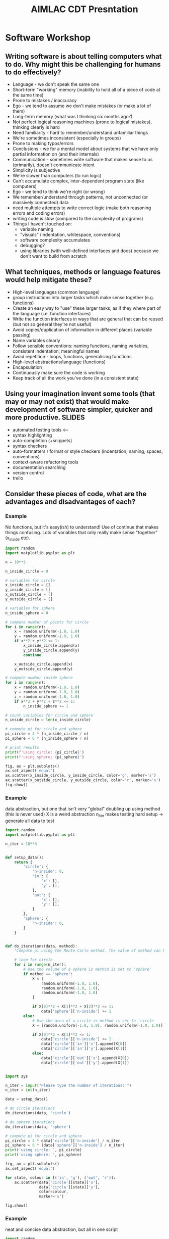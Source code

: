 #+TITLE: AIMLAC CDT Presntation
* Software Workshop
** Writing software is about telling computers what to do. Why might this be challenging for humans to do effectively?
- Language - we don't speak the same one
- Short-term "working" memory (inability to hold all of a piece of code at the same time)
- Prone to mistakes / inaccuracy
- Ego - we tend to assume we don't make mistakes (or make a lot of them)
- Long-term memory (what was I thinking six months ago?)
- Not perfect logical reasoning machines (prone to logical mistakes), thinking clearly is hard
- Need familiarity - hard to remember/understand unfamiliar things
- We're sometimes inconsistent (especially in groups)
- Prone to making typos/errors
- Conclusions - we for a mental model about systems that we have only partial information on (and their internals)
- Communication - sometimes write software that makes sense to us (primarily), doesn't communicate intent
- Simplicity is subjective
- We're slower than computers (to run logic)
- Can't accumulate complex, inter-dependent program state (like computers)
- Ego - we tend to think we're right (or wrong)
- We remember/understand through patterns, not unconnected (or massively connected) data
- need multiple attempts to write correct logic (make both reasoning errors and coding errors) 
- writing code is slow (compared to the complexity of programs)
- Things I haven't touched on:
   * variable naming
   * "visuals" (indentation, whitespace, conventions)
   * software complexity accumulates
   * debugging?
   * using libraries (with well-defined interfaces and docs) because we don't want to build from scratch
** What techniques, methods or language features would help mitigate these?
- High-level languages (common language)
- group instructions into larger tasks which make sense together (e.g. functions)
- Create an easy way to "use" these larger tasks, as if they where part of the language (i.e. function interfaces)
- Write the function interfaces in ways that are general that can be reused (but not so general they're not useful)
- Avoid copies/duplication of information in different places (variable passing)
- Name variables clearly
- Follow sensible conventions: naming functions, naming variables, consistent indentation, meaningful names
- Avoid repetition - loops, functions, generalising functions
- High-level abstractions/language (functions)
- Encapsulation
- Continuously make sure the code is working
- Keep track of all the work you've done (in a consistent state)
** Using your imagination invent some tools (that may or may not exist) that would make development of software simpler, quicker and more productive. :SLIDES:
- automated testing tools <--
- syntax highlighting
- auto-completion (+snippets)
- syntax checkers
- auto-formatters / format or style checkers (indentation, naming, spaces, conventions)
- context-aware refactoring tools
- documentation searching
- version control
- trello
** Consider these pieces of code, what are the advantages and disadvantages of each?
*** Example
No functions, but it's easy(ish) to understand! Use of continue that makes things confusing. Lots of variables that only really make sense "together" (x_inside etc).
#+begin_src python
  import random
  import matplotlib.pyplot as plt

  n = 10**3

  n_inside_circle = 0

  # variables for circle
  x_inside_circle = []
  y_inside_circle = []
  x_outside_circle = []
  y_outside_circle = []

  # variables for sphere
  n_inside_sphere = 0

  # compute number of points for circle
  for i in range(n):
      x = random.uniform(-1.0, 1.0)
      y = random.uniform(-1.0, 1.0)
      if x**2 + y**2 <= 1:
          x_inside_circle.append(x)
          y_inside_circle.append(y)
          continue

      x_outside_circle.append(x)
      y_outside_circle.append(y)

  # compute number inside sphere
  for i in range(n):
      x = random.uniform(-1.0, 1.0)
      y = random.uniform(-1.0, 1.0)
      z = random.uniform(-1.0, 1.0)
      if x**2 + y**2 + z**2 <= 1:
          n_inside_sphere += 1

  # count variables for circle and sphere
  n_inside_circle = len(x_inside_circle)

  # compute pi for circle and sphere
  pi_circle = 4 * (n_inside_circle / n)
  pi_sphere = 6 * (n_inside_sphere / n)

  # print results
  print(f'using circle: {pi_circle}')
  print(f'using sphere: {pi_sphere}')

  fig, ax = plt.subplots()
  ax.set_aspect('equal')
  ax.scatter(x_inside_circle, y_inside_circle, color='g', marker='s')
  ax.scatter(x_outside_circle, y_outside_circle, color='r', marker='s')
  fig.show()
#+end_src
*** Example
data abstraction, but one that isn't very "global"
doubling up using method (this is never used)
X is a weird abstraction
n_iter makes testing hard
setup -> generate all data to test
#+begin_src python
  import random
  import matplotlib.pyplot as plt

  n_iter = 10**3


  def setup_data():
      return {
          'circle': {
              'n-inside': 0,
              'in': {
                  'x': [],
                  'y': [],
              },
              'out': {
                  'x': [],
                  'y': [],
              }
          },
          'sphere': {
              'n-inside': 0,
          }
      }


  def do_iterations(data, method):
      "Compute pi using the Monte Carlo method. The value of method can be the string 'circle' or 'sphere', which governs the method which is used."

      # loop for circle
      for i in range(n_iter):
          # Use the volume of a sphere is method is set to 'sphere'
          if method == 'sphere':
              X = [
                  random.uniform(-1.0, 1.0),
                  random.uniform(-1.0, 1.0),
                  random.uniform(-1.0, 1.0)
              ]

              if X[0]**2 + X[1]**2 + X[2]**2 <= 1:
                  data['sphere']['n-inside'] += 1
          else:
              # Use the area of a circle is method is set to 'circle
              X = [random.uniform(-1.0, 1.0), random.uniform(-1.0, 1.0)]

              if X[0]**2 + X[1]**2 <= 1:
                  data['circle']['n-inside'] += 1
                  data['circle']['in']['x'].append(X[0])
                  data['circle']['in']['y'].append(X[1])
              else:
                  data['circle']['out']['x'].append(X[0])
                  data['circle']['out']['y'].append(X[1])


  import sys

  n_iter = input("Please type the number of iterations: ")
  n_iter = int(n_iter)

  data = setup_data()

  # do circle iterations
  do_iterations(data, 'circle')

  # do sphere iterations
  do_iterations(data, 'sphere')

  # compute pi for circle and sphere
  pi_circle = 4 * data['circle']['n-inside'] / n_iter
  pi_sphere = 6 * (data['sphere']['n-inside'] / n_iter)
  print('using circle: ', pi_circle)
  print('using sphere: ', pi_sphere)

  fig, ax = plt.subplots()
  ax.set_aspect('equal')

  for state, colour in [('in', 'g'), ('out', 'r')]:
      ax.scatter(data['circle'][state]['x'],
                 data['circle'][state]['y'],
                 color=colour,
                 marker='s')

  fig.show()
#+end_src
*** Example
    neat and concise data abstraction, but all in one script
 #+begin_src python
   import random
   import matplotlib.pyplot as plt
   import numpy as np

   n = 10**3

   def classify_points(points, radius):
       in_out = np.sum(points ** 2, axis=1)
       return np.abs(in_out) <= radius

   def generate_random(dims):
       return ( np.random.random([ n, dims ]) * 2 ) -1

   # do circle iterations
   circle_points = generate_random(2)
   circle_inout = classify_points(circle_points, 1)

   # do sphere iterations
   sphere_points = generate_random(3)
   sphere_inout = classify_points(sphere_points, 1)

   # compute pi for circle and sphere
   pi_circle = 4 * sum(sphere_inout) / n
   sphere_circle = 6 * sum(sphere_inout) / n

   fig, ax = plt.subplots()
   ax.set_aspect('equal')
   in_points = circle_points[circle_inout, :]
   out_points = circle_points[np.logical_not(circle_inout), :]

   ax.scatter(in_points[:, 0], in_points[:, 1], color='g', marker='s')
   ax.scatter(out_points[:, 0], out_points[:, 1], color='r', marker='s')
   fig.show()

   # print results
   print(f'using circle: {pi_circle}')
   print(f'using sphere: {pi_sphere}')
 #+end_src
*** Example
    two abstractions, but they're different - why do we need to do this?
 #+begin_src python
   import random
   import matplotlib.pyplot as plt

   n_iter = 10**3


   def circle_iteration(x_inside_circle, y_inside_circle, z_inside_circle,
                        x_outside_circle, y_outside_circle, z_outside_circle):

       x = random.uniform(-1.0, 1.0)
       y = random.uniform(-1.0, 1.0)

       if x**2 + y**2 <= 1:
           x_inside_circle.append(x)
           y_inside_circle.append(y)
           return 1
       else:
           x_outside_circle.append(x)
           y_outside_circle.append(y)
           return 0


   def sphere_iteration(x_inside_sphere, y_inside_sphere, z_inside_sphere,
                        x_outside_sphere, y_outside_sphere, z_outside_sphere):

       x = random.uniform(-1.0, 1.0)
       y = random.uniform(-1.0, 1.0)
       z = random.uniform(-1.0, 1.0)

       if x**2 + y**2 + z**2 <= 1:
           x_inside_sphere.append(x)
           y_inside_sphere.append(y)
           z_inside_sphere.append(y)
           return 1
       else:
           x_outside_sphere.append(x)
           y_outside_sphere.append(y)
           z_outside_sphere.append(y)
           return 0


   def do_iterations(values, method):
       "Compute pi using the Monte Carlo method. The value of method can be the string 'circle' or 'sphere', which governs the method which is used."
       n_inside_circle = 0
       x_inside = []
       y_inside = []
       z_inside = []
       x_outside = []
       y_outside = []
       z_outside = []

       for i in range(n_iter):
           n_inside_circle += method(x_inside, y_inside, z_inside, x_outside,
                                     y_outside, z_outside)

       return (n_inside_circle, x_inside, y_inside, z_inside, x_outside,
               y_outside, z_outside)


   def compute_pi_circle(n_total, n_inside):
       return 4 * n_inside / n_total


   def compute_pi_sphere(n_total, n_inside):
       return 6 * n_inside / n_total


   def plot_2D_results(results):
       fig, ax = plt.subplots()
       ax.set_aspect('equal')
       ax.scatter(results[1], results[2], color='g', marker='s')
       ax.scatter(results[4], results[5], color='r', marker='s')
       fig.show()


   n = 10**3

   # do circle iterations
   circle_results = do_iterations(range(n_iter), circle_iteration)

   # do sphere iterations
   sphere_results = do_iterations(range(n_iter), sphere_iteration)

   # compute pi for circle and sphere
   pi_circle = compute_pi_circle(circle_results[0], n_iter)
   pi_sphere = compute_pi_sphere(sphere_results[0], n_iter)

   plot_2D_results(circle_results)

   print(f'pi circle: {pi_circle}')
   print(f'pi sphere: {pi_sphere}')
 #+end_src
*** Example
    Plot as we go along - no state
    #+begin_src python
      import random
      import matplotlib.pyplot as plt

      n_iter = 10**3


      def plot_point_on_matplotlib_axis(ax, x, y, color):
          if ax:
              ax.scatter(x, y, color=color, marker='s')


      def check_point_for_circle_and_sphere(running_total, ax_circle=None):
          x = random.uniform(-1.0, 1.0)
          y = random.uniform(-1.0, 1.0)
          z = random.uniform(-1.0, 1.0)

          # check circle and plot point
          if x**2 + y**2 <= 1:
              plot_point_on_matplotlib_axis(ax_circle, x, y, 'g')
              running_total[0] += 1
          else:
              plot_point_on_matplotlib_axis(ax_circle, x, y, 'r')

          # check sphere, but don't plot point
          if x**2 + y**2 + z**2 <= 1:
              running_total[1] += 1


      fig, ax = plt.subplots()
      ax.set_aspect('equal')

      # the running total of points inside circle and sphere respectively
      running_total = [0, 0]

      for i in range(n_iter):
          check_point_for_circle_and_sphere(running_total, ax)

      # compute pi for circle and sphere
      pi_circle = 4 * running_total[0] / n_iter
      pi_sphere = 6 * running_total[1] / n_iter

      print(f'pi circle: {pi_circle}')
      print(f'pi sphere: {pi_sphere}')

      fig.show()
    #+end_src
* Coding Challenge
** Code challenge intro :SLIDES:
*** The scenario
 - You are the small software house specialising in machine learning
 - You've been hired by an (imaginary) oil shipping company
 - They wish to investigate automation of business decisions with machine learning
 - You will meet with them periodically to report progress
 - Following the meeting, you will get an email with updated requirements
*** Your job
 - Manage the relationship
  * conduct meetings with the client
  * agree realistic deliverables
  * keep minutes of meetings
 - Manage internal process
  * have an internal schedule of team meetings
  * manage tasks within the team effectively
  * collaborate on software
 - Report to the customer on progress
 - Deliver a software product
*** You should expect that
 - The problem will not be completely specified in advance.
 The requirements will evolve (and sometimes change) over time, as the needs of the company change and evolve
 - The customer will not be a domain expert
 - You'll need to work on different tasks in parallel
*** The first problem
- The 
... need a detailed problem specification here (i.e. what is their first task). Also, maybe a contact email address for them to ask questions....?????
** What challenges do you anticipate delivering this software in a team, and responding to customer needs?
- We need to get on with others
- conflicting views on what is "good"
- predicting the future is hard!
- Different understanding of the problem
- the requirements can change abruptly
- communication: the customer can misunderstand the requirement
- communication: you can misunderstand each other
- coordination/parallelisation/working on the same thing
- enthusiasm (?) - I'm working on something I don't want to be
- breaking brittle code
- information (about what others are doing)
- wastage/redundancy in task repetition
- task pre-reqs
- responding to requirement
- different ideas on the end goal
- pieces of code which are not compatible
- work happening in parallel could change the same parts of the code
- misunderstanding requirements
- Subjectivity (e.g. code quality, development practices, style)
- People can be easy to offended/alienate
** Can you imagine some ways of working that might resolve these issues? discuss this in your group, and write a series of short bullet points describing the process you would use.
** The proposed methodology :SLIDES:
  - Setup
    * Sign up for a free trello account
    * Sign up for a free slack account
    * Create a trello board with columns waiting, active, review, completed.
    * Create a slack channel called #standup
  - Development will happen in blocks of two weeks, which we'll refer to as a "sprint"
  - 1) You'll meet with the customer at the start of the sprint
  - 2) Immediately after the sprint, you'll hold a sprint planning meeting. You'll have some support to do this initially.
    * Write a list of tasks
    * Discuss the tasks (ensure that they're well-defined) and estimate their "complexity"
    * Choose the tasks to perform between now and the next planning meeting
    * Don't choose who will do them
    * Add the tasks into trello as "waiting"
  - 3) As a team, work on the agreed targets.
    * Choose a task
    * Assign yourself to the task by adding your name before the task title
    * Move the task to the "active" column
    * Complete the task
    * Move the task to the "review" column
    * Ask on slack for someone to code review your changes
    * Choose your next task
  - 4) Once you've finished a task, as someone to code review it
    * The aim is to make the code better
    * Be honest, and discuss the suggestions openly
    * Be ready to admit a better way of doing things
    * Avoid taking changes personally
    * You don't have to implement suggestions!
  - 5) You'll hold a "daily" standup (we recommend twice a week, at a specified time initially)
    * On a specific slack channel you'll write/record you'll answer the questions:
     - What have I done since last standup?
     - What do I expect to do before next standup?
     - What problems/issues do I expect?
     - This may encourage some conversation, but be careful not to confuse the main standup thread with conversation
  - 6) Use version control to manage your development
    * Develop in a specific branch
    * Merge your work into master branch once you've finished a task
  - 7) You'll have access to a technical consultant?
  - 8) Towards the end of the sprint, you'll meet your "boss", who will approve the solution before you meet the customer
  - 9) You'll end the sprint (and start the next) by meeting with the customer to report on progress and agree a new set of targets for the next meeting.

* Code review
** Why?
 - Learn
 - Share
 - Make code better
** What?
 - Is it clear what the code is doing?
 - Would it be easy to reuse components of this in other parts of the program? Could it fail?
 - Is it easy to test?
 - Are there any bugs?
 - Are function/variable names descriptive?
** How?
 - Be constructive
 - Point out things you like
 - Clarify reasoning where code doesn't match your expectations
 - Discuss your opinions and what is worth changing
 - Sometimes it's OK to comment but take no action
